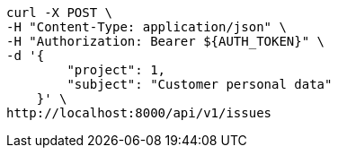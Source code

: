 [source,bash]
----
curl -X POST \
-H "Content-Type: application/json" \
-H "Authorization: Bearer ${AUTH_TOKEN}" \
-d '{
        "project": 1,
        "subject": "Customer personal data"
    }' \
http://localhost:8000/api/v1/issues
----
